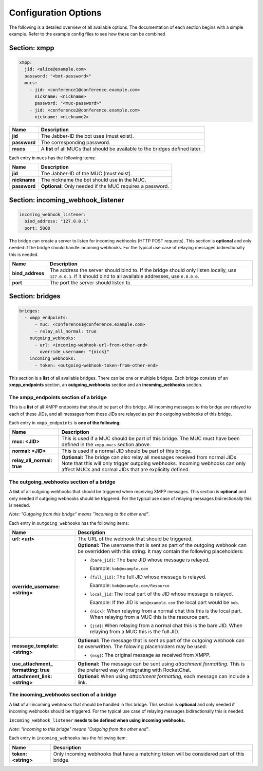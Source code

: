 *********************
Configuration Options
*********************

The following is a detailed overview of all available options. The documentation
of each section begins with a simple example. Refer to the example config files
to see how these can be combined.

=============
Section: xmpp
=============

.. code-block:: yaml

    xmpp:
      jid: <alice@example.com>
      password: "<bot-password>"
      mucs:
        - jid: <conference1@conference.example.com>
          nickname: <nickname>
          password: "<muc-password>"
        - jid: <conference2@conference.example.com>
          nickname: <nickname2>

+----------------------+--------------------------------------------------------+
| Name                 | Description                                            |
+======================+========================================================+
| **jid**              | The Jabber-ID the bot uses (must exist).               |
+----------------------+--------------------------------------------------------+
| **password**         | The corresponding password.                            |
+----------------------+--------------------------------------------------------+
| **mucs**             | A **list** of all MUCs that should be available to the |
|                      | bridges defined later.                                 |
+----------------------+--------------------------------------------------------+

Each entry in ``mucs`` has the following items:

+----------------------+--------------------------------------------------------+
| Name                 | Description                                            |
+======================+========================================================+
| **jid**              | The Jabber-ID of the MUC (must exist).                 |
+----------------------+--------------------------------------------------------+
| **nickname**         | The nickname the bot should use in the MUC.            |
+----------------------+--------------------------------------------------------+
| **password**         | **Optional:** Only needed if the MUC requires a        |
|                      | password.                                              |
+----------------------+--------------------------------------------------------+

==================================
Section: incoming_webhook_listener
==================================

.. code-block:: yaml

    incoming_webhook_listener:
      bind_address: "127.0.0.1"
      port: 5000

The bridge can create a server to listen for incoming webhooks (HTTP POST
requests). This section is **optional** and only needed if the bridge should
handle incoming webhooks. For the typical use case of relaying messages
bidirectionally this is needed.

+----------------------+--------------------------------------------------------+
| Name                 | Description                                            |
+======================+========================================================+
| **bind_address**     | The address the server should bind to. If the bridge   |
|                      | should only listen locally, use ``127.0.0.1``. If it   |
|                      | should bind to all available addresses, use            |
|                      | ``0.0.0.0``.                                           |
+----------------------+--------------------------------------------------------+
| **port**             | The port the server should listen to.                  |
+----------------------+--------------------------------------------------------+

================
Section: bridges
================

.. code-block:: yaml

    bridges:
      - xmpp_endpoints:
          - muc: <conference1@conference.example.com>
          - relay_all_normal: true
        outgoing_webhooks:
          - url: <incoming-webhook-url-from-other-end>
            override_username: "{nick}"
        incoming_webhooks:
          - token: <outgoing-webhook-token-from-other-end>

This section is a **list** of all available bridges. There can be one or
multiple bridges. Each bridge consists of an **xmpp_endpoints** section, an
**outgoing_webhooks** section and an **incoming_webhooks** section.

--------------------------------------
The xmpp_endpoints section of a bridge
--------------------------------------

This is a **list** of all XMPP endpoints that should be part of this bridge.
All incoming messages to this bridge are relayed to each of these JIDs, and all
messages from these JIDs are relayed as per the outgoing webhooks of this
bridge.

Each entry in ``xmpp_endpoints`` is **one of the following**:

+-----------------------+-------------------------------------------------------+
| Name                  | Description                                           |
+=======================+=======================================================+
| **muc: <JID>**        | This is used if a MUC should be part of this bridge.  |
|                       | The MUC must have been defined in the ``xmpp.mucs``   |
|                       | section above.                                        |
+-----------------------+-------------------------------------------------------+
| **normal: <JID>**     | This is used if a normal JID should be part of this   |
|                       | bridge.                                               |
+-----------------------+-------------------------------------------------------+
| **relay_all_normal:** | **Optional:** The bridge can also relay all messages  |
| **true**              | received from normal JIDs. Note that this will only   |
|                       | trigger outgoing webhooks. Incoming webhooks can only |
|                       | affect MUCs and normal JIDs that are explicitly       |
|                       | defined.                                              |
+-----------------------+-------------------------------------------------------+

-----------------------------------------
The outgoing_webhooks section of a bridge
-----------------------------------------

A **list** of all outgoing webhooks that should be triggered when receiving XMPP
messages. This section is **optional** and only needed if outgoing webhooks
should be triggered. For the typical use case of relaying messages
bidirectionally this is needed.


*Note: "Outgoing from this bridge" means "Incoming to the other end"*.

Each entry in ``outgoing_webhooks`` has the following items:

+------------------------+------------------------------------------------------+
| Name                   | Description                                          |
+========================+======================================================+
| **url: <url>**         | The URL of the webhook that should be triggered.     |
+------------------------+------------------------------------------------------+
| **override_username:** | **Optional:** The username that is sent as part of   |
| **<string>**           | the outgoing webhook can be overridden with this     |
|                        | string. It may contain the following placeholders:   |
|                        |                                                      |
|                        | - ``{bare_jid}``: The bare JID whose message is      |
|                        |   relayed.                                           |
|                        |                                                      |
|                        |   Example: ``bob@example.com``                       |
|                        |                                                      |
|                        | - ``{full_jid}``: The full JID whose message is      |
|                        |   relayed.                                           |
|                        |                                                      |
|                        |   Example: ``bob@example.com/Resource``              |
|                        |                                                      |
|                        | - ``local_jid``: The local part of the JID whose     |
|                        |   message is relayed.                                |
|                        |                                                      |
|                        |   Example: If the JID is ``bob@example.com`` the     |
|                        |   local part would be ``bob``.                       |
|                        |                                                      |
|                        | - ``{nick}``: When relaying from a normal chat this  |
|                        |   this is the local part. When relaying from a MUC   |
|                        |   this is the resource part.                         |
|                        |                                                      |
|                        | - ``{jid}``: When relaying from a normal chat this   |
|                        |   is the bare JID. When relaying from a MUC this is  |
|                        |   the full JID.                                      |
+------------------------+------------------------------------------------------+
| **message_template:**  | **Optional:** The message that is sent as part of    |
| **<string>**           | the outgoing webhook can be overwritten. The         |
|                        | folowing placeholders may be used:                   |
|                        |                                                      |
|                        | - ``{msg}``: The original message as received from   |
|                        |   XMPP.                                              |
+------------------------+------------------------------------------------------+  
| **use_attachment_**    | **Optional:** The message can be sent using          |
| **formatting: true**   | *attachment formatting*. This is the preferred way   |
|                        | of integrating with RocketChat.                      |
+------------------------+------------------------------------------------------+
| **attachment_link:**   | **Optional:** When using *attachment formatting*,    |
| **<string>**           | each message can include a link.                     |
+------------------------+------------------------------------------------------+

-----------------------------------------
The incoming_webhooks section of a bridge
-----------------------------------------

A **list** of all incoming webhooks that should be handled in this bridge. This
section is **optional** and only needed if incoming webhooks should be
triggered. For the typical use case of relaying messages bidirectionally this
is needed.

``incoming_webhook_listener`` **needs to be defined when using incoming**
**webhooks.**

*Note: "Incoming to this bridge" means "Outgoing from the other end"*.

Each entry in ``incoming_webhooks`` has the following item:

+----------------------+--------------------------------------------------------+
| Name                 | Description                                            |
+======================+========================================================+
| **token: <string>**  | Only incoming webhooks that have a matching token will |
|                      | be considered part of this bridge.                     |
+----------------------+--------------------------------------------------------+
